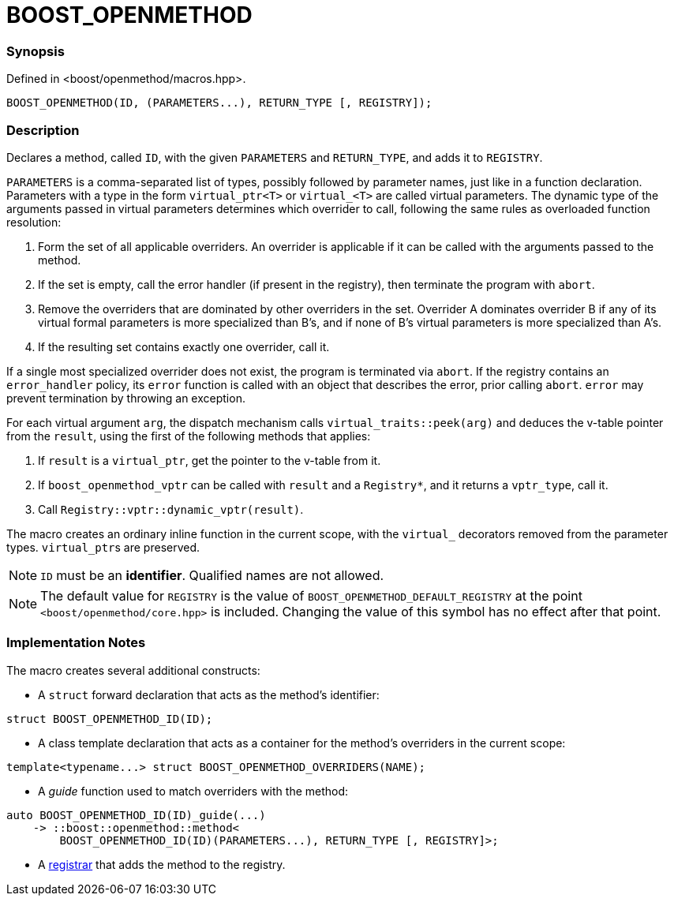 
= BOOST_OPENMETHOD

### Synopsis

Defined in <boost/openmethod/macros.hpp>.

```c++
BOOST_OPENMETHOD(ID, (PARAMETERS...), RETURN_TYPE [, REGISTRY]);
```

### Description

Declares a method, called `ID`, with the given `PARAMETERS` and `RETURN_TYPE`,
and adds it to `REGISTRY`.

`PARAMETERS` is a comma-separated list of types, possibly followed by parameter
names, just like in a function declaration. Parameters with a type in the form
`virtual_ptr<T>` or `virtual_<T>` are called virtual parameters. The dynamic
type of the arguments passed in virtual parameters determines which overrider to
call, following the same rules as overloaded function resolution:

1. Form the set of all applicable overriders. An overrider is applicable
   if it can be called with the arguments passed to the method.
2. If the set is empty, call the error handler (if present in the
   registry), then terminate the program with `abort`.
3. Remove the overriders that are dominated by other overriders in the
   set. Overrider A dominates overrider B if any of its virtual formal
   parameters is more specialized than B's, and if none of B's virtual
   parameters is more specialized than A's.
4. If the resulting set contains exactly one overrider, call it.

If a single most specialized overrider does not exist, the program is
terminated via `abort`. If the registry contains an `error_handler`
policy, its `error` function is called with an object that describes the
error, prior calling `abort`. `error` may prevent termination by throwing an
exception.

[]

For each virtual argument `arg`, the dispatch mechanism calls
`virtual_traits::peek(arg)` and deduces the v-table pointer from the
`result`, using the first of the following methods that applies:

1. If `result` is a `virtual_ptr`, get the pointer to the v-table from it.
2. If `boost_openmethod_vptr` can be called with `result` and a `Registry*`,
   and it returns a `vptr_type`, call it.
3. Call `Registry::vptr::dynamic_vptr(result)`.


The macro creates an ordinary inline function in the current scope, with the
`virtual_` decorators removed from the parameter types. `virtual_ptr`{empty}s
are preserved.

NOTE: `ID` must be an *identifier*. Qualified names are not allowed.

NOTE: The default value for `REGISTRY` is the value of
`BOOST_OPENMETHOD_DEFAULT_REGISTRY` at the point `<boost/openmethod/core.hpp>` is
included. Changing the value of this symbol has no effect after that point.

### Implementation Notes

The macro creates several additional constructs:

* A `struct` forward declaration that acts as the method's identifier:

```c++
struct BOOST_OPENMETHOD_ID(ID);
```

* A class template declaration that acts as a container for the method's
overriders in the current scope:

```c++
template<typename...> struct BOOST_OPENMETHOD_OVERRIDERS(NAME);
```

* A _guide_ function used to match overriders with the method:

```c++
auto BOOST_OPENMETHOD_ID(ID)_guide(...)
    -> ::boost::openmethod::method<
        BOOST_OPENMETHOD_ID(ID)(PARAMETERS...), RETURN_TYPE [, REGISTRY]>;
```

* A xref:BOOST_OPENMETHOD_REGISTER.adoc[registrar] that adds the method to the
registry.
